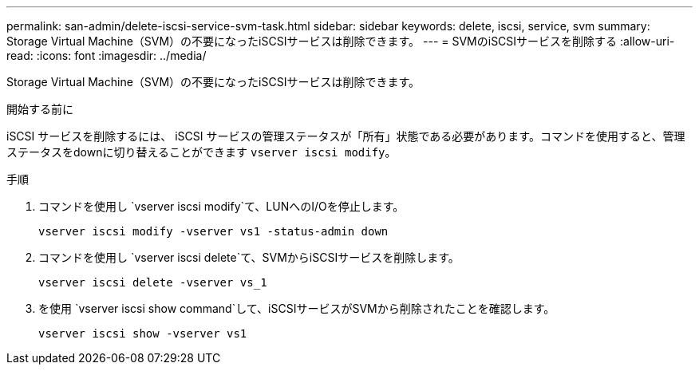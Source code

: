 ---
permalink: san-admin/delete-iscsi-service-svm-task.html 
sidebar: sidebar 
keywords: delete, iscsi, service, svm 
summary: Storage Virtual Machine（SVM）の不要になったiSCSIサービスは削除できます。 
---
= SVMのiSCSIサービスを削除する
:allow-uri-read: 
:icons: font
:imagesdir: ../media/


[role="lead"]
Storage Virtual Machine（SVM）の不要になったiSCSIサービスは削除できます。

.開始する前に
iSCSI サービスを削除するには、 iSCSI サービスの管理ステータスが「所有」状態である必要があります。コマンドを使用すると、管理ステータスをdownに切り替えることができます `vserver iscsi modify`。

.手順
. コマンドを使用し `vserver iscsi modify`て、LUNへのI/Oを停止します。
+
`vserver iscsi modify -vserver vs1 -status-admin down`

. コマンドを使用し `vserver iscsi delete`て、SVMからiSCSIサービスを削除します。
+
`vserver iscsi delete -vserver vs_1`

. を使用 `vserver iscsi show command`して、iSCSIサービスがSVMから削除されたことを確認します。
+
`vserver iscsi show -vserver vs1`


